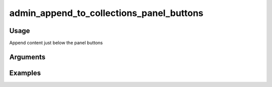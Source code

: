 #########################################
admin_append_to_collections_panel_buttons
#########################################

*****
Usage
*****

Append content just below the panel buttons

*********
Arguments
*********


********
Examples
********


